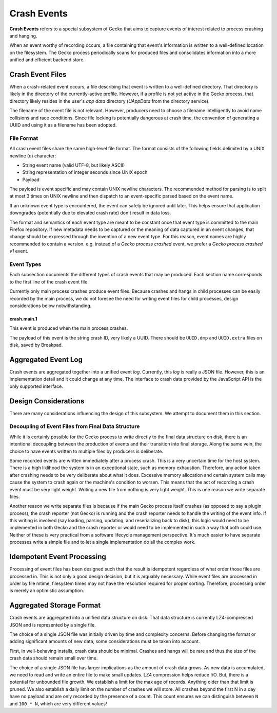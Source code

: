 ============
Crash Events
============

**Crash Events** refers to a special subsystem of Gecko that aims to capture
events of interest related to process crashing and hanging.

When an event worthy of recording occurs, a file containing that event's
information is written to a well-defined location on the filesystem. The Gecko
process periodically scans for produced files and consolidates information
into a more unified and efficient backend store.

Crash Event Files
=================

When a crash-related event occurs, a file describing that event is written
to a well-defined directory. That directory is likely in the directory of
the currently-active profile. However, if a profile is not yet active in
the Gecko process, that directory likely resides in the user's *app data*
directory (*UAppData* from the directory service).

The filename of the event file is not relevant. However, producers need
to choose a filename intelligently to avoid name collisions and race
conditions. Since file locking is potentially dangerous at crash time,
the convention of generating a UUID and using it as a filename has been
adopted.

File Format
-----------

All crash event files share the same high-level file format. The format
consists of the following fields delimited by a UNIX newline (*\n*)
character:

* String event name (valid UTF-8, but likely ASCII)
* String representation of integer seconds since UNIX epoch
* Payload

The payload is event specific and may contain UNIX newline characters.
The recommended method for parsing is to split at most 3 times on UNIX
newline and then dispatch to an event-specific parsed based on the
event name.

If an unknown event type is encountered, the event can safely be ignored
until later. This helps ensure that application downgrades (potentially
due to elevated crash rate) don't result in data loss.

The format and semantics of each event type are meant to be constant once
that event type is committed to the main Firefox repository. If new metadata
needs to be captured or the meaning of data captured in an event changes,
that change should be expressed through the invention of a new event type.
For this reason, event names are highly recommended to contain a version.
e.g. instead of a *Gecko process crashed* event, we prefer a *Gecko process
crashed v1* event.

Event Types
-----------

Each subsection documents the different types of crash events that may be
produced. Each section name corresponds to the first line of the crash
event file.

Currently only main process crashes produce event files. Because crashes and
hangs in child processes can be easily recorded by the main process, we do not
foresee the need for writing event files for child processes, design
considerations below notwithstanding.

crash.main.1
^^^^^^^^^^^^

This event is produced when the main process crashes.

The payload of this event is the string crash ID, very likely a UUID.
There should be ``UUID.dmp`` and ``UUID.extra`` files on disk, saved by
Breakpad.

Aggregated Event Log
====================

Crash events are aggregated together into a unified event *log*. Currently,
this *log* is really a JSON file. However, this is an implementation detail
and it could change at any time. The interface to crash data provided by
the JavaScript API is the only supported interface.

Design Considerations
=====================

There are many considerations influencing the design of this subsystem.
We attempt to document them in this section.

Decoupling of Event Files from Final Data Structure
---------------------------------------------------

While it is certainly possible for the Gecko process to write directly to
the final data structure on disk, there is an intentional decoupling between
the production of events and their transition into final storage. Along the
same vein, the choice to have events written to multiple files by producers
is deliberate.

Some recorded events are written immediately after a process crash. This is
a very uncertain time for the host system. There is a high liklihood the
system is in an exceptional state, such as memory exhaustion. Therefore, any
action taken after crashing needs to be very deliberate about what it does.
Excessive memory allocation and certain system calls may cause the system
to crash again or the machine's condition to worsen. This means that the act
of recording a crash event must be very light weight. Writing a new file from
nothing is very light weight. This is one reason we write separate files.

Another reason we write separate files is because if the main Gecko process
itself crashes (as opposed to say a plugin process), the crash reporter (not
Gecko) is running and the crash reporter needs to handle the writing of the
event info. If this writing is involved (say loading, parsing, updating, and
reserializing back to disk), this logic would need to be implemented in both
Gecko and the crash reporter or would need to be implemented in such a way
that both could use. Neither of these is very practical from a software
lifecycle management perspective. It's much easier to have separate processes
write a simple file and to let a single implementation do all the complex
work.

Idempotent Event Processing
===========================

Processing of event files has been designed such that the result is
idempotent regardless of what order those files are processed in. This is
not only a good design decision, but it is arguably necessary. While event
files are processed in order by file mtime, filesystem times may not have
the resolution required for proper sorting. Therefore, processing order is
merely an optimistic assumption.

Aggregated Storage Format
=========================

Crash events are aggregated into a unified data structure on disk. That data
structure is currently LZ4-compressed JSON and is represented by a single file.

The choice of a single JSON file was initially driven by time and complexity
concerns. Before changing the format or adding significant amounts of new
data, some considerations must be taken into account.

First, in well-behaving installs, crash data should be minimal. Crashes and
hangs will be rare and thus the size of the crash data should remain small
over time.

The choice of a single JSON file has larger implications as the amount of
crash data grows. As new data is accumulated, we need to read and write
an entire file to make small updates. LZ4 compression helps reduce I/O.
But, there is a potential for unbounded file growth. We establish a
limit for the max age of records. Anything older than that limit is
pruned. We also establish a daily limit on the number of crashes we will
store. All crashes beyond the first N in a day have no payload and are
only recorded by the presence of a count. This count ensures we can
distinguish between ``N`` and ``100 * N``, which are very different
values!

